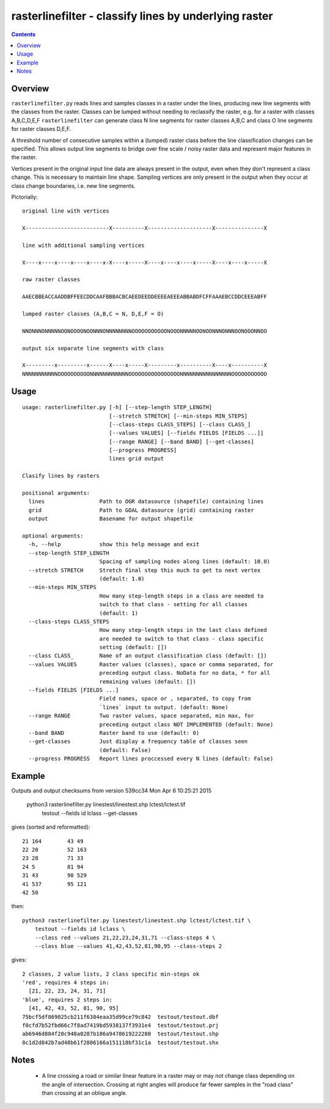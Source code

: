 rasterlinefilter - classify lines by underlying raster
======================================================

.. contents::

Overview
++++++++

``rasterlinefilter.py`` reads lines and samples classes in a raster
under the lines, producing new line segments with the classes from the
raster.  Classes can be lumped without needing to reclassify the raster,
e.g. for a raster with classes A,B,C,D,E,F ``rasterlinefilter`` can
generate class N line segments for raster classes A,B,C and class O line
segments for raster classes D,E,F.

A threshold number of consecutive samples within a (lumped) raster class
before the line classification changes can be specified. This allows
output line segments to bridge over fine scale / noisy raster data and
represent major features in the raster.

Vertices present in the original input line data are always present in the
output, even when they don't represent a class change.  This is necessary to
maintain line shape.  Sampling vertices are only present in the output when
they occur at class change boundaries, i.e. new line segments.

Pictorially::

  original line with vertices

  X--------------------------X----------X--------------------X---------------X

  line with additional sampling vertices

  X----x----x----x----x----x-X----x-----X----x----x----x-----X----x----x-----X

  raw raster classes

  AAECBBEACCAADDBFFEECDDCAAFBBBACBCAEEDEEDDEEEEAEEEABBABDFCFFAAAEBCCDDCEEEABFF

  lumped raster classes (A,B,C = N, D,E,F = O)

  NNONNNONNNNNOONOOOONOONNNONNNNNNNNOOOOOOOOOOONOOONNNNNOONOONNNONNNOONOOONNOO

  output six separate line segments with class

  X---------x---------x------X----x-----X---------x----------X----x----------X
  NNNNNNNNNNNOOOOOOOOOONNNNNNNNNNNNOOOOOOOOOOOOOOOONNNNNNNNNNNNNNNNOOOOOOOOOOO

Usage
+++++

::

    usage: rasterlinefilter.py [-h] [--step-length STEP_LENGTH]
                               [--stretch STRETCH] [--min-steps MIN_STEPS]
                               [--class-steps CLASS_STEPS] [--class CLASS_]
                               [--values VALUES] [--fields FIELDS [FIELDS ...]]
                               [--range RANGE] [--band BAND] [--get-classes]
                               [--progress PROGRESS]
                               lines grid output
    
    Clasify lines by rasters
    
    positional arguments:
      lines                 Path to OGR datasource (shapefile) containing lines
      grid                  Path to GDAL datasource (grid) containing raster
      output                Basename for output shapefile
    
    optional arguments:
      -h, --help            show this help message and exit
      --step-length STEP_LENGTH
                            Spacing of sampling nodes along lines (default: 10.0)
      --stretch STRETCH     Stretch final step this much to get to next vertex
                            (default: 1.0)
      --min-steps MIN_STEPS
                            How many step-length steps in a class are needed to
                            switch to that class - setting for all classes
                            (default: 1)
      --class-steps CLASS_STEPS
                            How many step-length steps in the last class defined
                            are needed to switch to that class - class specific
                            setting (default: [])
      --class CLASS_        Name of an output classification class (default: [])
      --values VALUES       Raster values (classes), space or comma separated, for
                            preceding output class. NoData for no data, * for all
                            remaining values (default: [])
      --fields FIELDS [FIELDS ...]
                            Field names, space or , separated, to copy from
                            `lines` input to output. (default: None)
      --range RANGE         Two raster values, space separated, min max, for
                            preceding output class NOT IMPLEMENTED (default: None)
      --band BAND           Raster band to use (default: 0)
      --get-classes         Just display a frequency table of classes seen
                            (default: False)
      --progress PROGRESS   Report lines proccessed every N lines (default: False)


Example
+++++++

Outputs and output checksums from version 539cc34 Mon Apr 6 10:25:21 2015

    python3 rasterlinefilter.py linestest/linestest.shp lctest/lctest.tif \
      testout --fields id lclass --get-classes

gives (sorted and reformatted)::

    21 164        43 49
    22 20         52 163
    23 28         71 33
    24 5          81 94
    31 43         90 529
    41 537        95 121
    42 50

then::

    python3 rasterlinefilter.py linestest/linestest.shp lctest/lctest.tif \
        testout --fields id lclass \
        --class red --values 21,22,23,24,31,71 --class-steps 4 \
        --class blue --values 41,42,43,52,81,90,95 --class-steps 2

gives::

    2 classes, 2 value lists, 2 class specific min-steps ok
    'red', requires 4 steps in:
      [21, 22, 23, 24, 31, 71]
    'blue', requires 2 steps in:
      [41, 42, 43, 52, 81, 90, 95]
    75bcf5df869025cb211f6384eaa35d99ce79c842  testout/testout.dbf
    f0cfd7b52fbd66c7f8ad7419bd5938137f3931e4  testout/testout.prj
    ab6946d884f20c948a0287b186a9478619222280  testout/testout.shp
    0c1d2d842b7ad48b61f2806166a151118bf31c1a  testout/testout.shx

Notes
+++++

    - A line crossing a road or similar linear feature in a raster may or may
      not change class depending on the angle of intersection.  Crossing at
      right angles will produce far fewer samples in the "road class" than crossing
      at an oblique angle.

